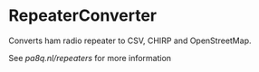 * RepeaterConverter
Converts ham radio repeater to CSV, CHIRP and OpenStreetMap.


See [[pa8q.nl/repeaters]] for more information
